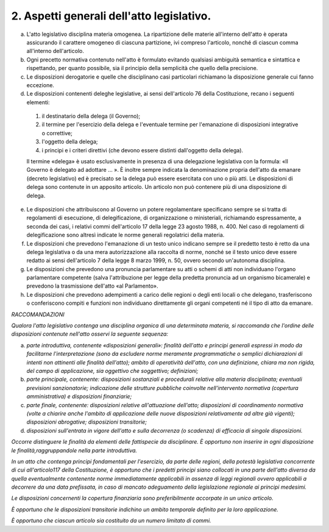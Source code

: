 2. Aspetti generali dell'atto legislativo.
------------------------------------------

a) L'atto legislativo disciplina materia omogenea. La ripartizione delle materie all'interno dell'atto è operata assicurando il carattere omogeneo di ciascuna partizione, ivi compreso l'articolo, nonché di ciascun comma all'interno dell'articolo.

b) Ogni precetto normativa contenuto nell'atto è formulato evitando qualsiasi ambiguità semantica e sintattica e rispettando, per quanto possibile, sia il principio della semplicità che quello della precisione.

c) Le disposizioni derogatorie e quelle che disciplinano casi particolari richiamano la disposizione generale cui fanno eccezione.

d) Le disposizioni contenenti deleghe legislative, ai sensi dell'articolo 76 della Costituzione, recano i seguenti elementi: 

  1) il destinatario della delega (il Governo);

  2) il termine per l'esercizio della delega e l'eventuale termine per l'emanazione di disposizioni integrative o correttive; 

  3) l'oggetto della delega; 

  4) i principi e i criteri direttivi (che devono essere distinti dall'oggetto della delega). 

  Il termine «delega» è usato esclusivamente in presenza di una delegazione legislativa con la formula: «Il Governo è delegato ad adottare … ». È inoltre sempre indicata la denominazione propria dell'atto da emanare (decreto legislativo) ed è precisato se la delega può essere esercitata con uno o più atti. Le disposizioni di delega sono contenute in un apposito articolo. Un articolo non può contenere più di una disposizione di delega.

e) Le disposizioni che attribuiscono al Governo un potere regolamentare specificano sempre se si tratta di regolamenti di esecuzione, di delegificazione, di organizzazione o ministeriali, richiamando espressamente, a seconda dei casi, i relativi commi dell'articolo 17 della legge 23 agosto 1988, n. 400. Nel caso di regolamenti di delegificazione sono altresì indicate le norme generali regolatrici della materia.

f) Le disposizioni che prevedono l'emanazione di un testo unico indicano sempre se il predetto testo è retto da una delega legislativa o da una mera autorizzazione alla raccolta di norme, nonché se il testo unico deve essere redatto ai sensi dell'articolo 7 della legge 8 marzo 1999, n. 50, ovvero secondo un'autonoma disciplina.

g) Le disposizioni che prevedono una pronuncia parlamentare su atti o schemi di atti non individuano l'organo parlamentare competente (salva l'attribuzione per legge della predetta pronuncia ad un organismo bicamerale) e prevedono la trasmissione dell'atto «al Parlamento».

h) Le disposizioni che prevedono adempimenti a carico delle regioni o degli enti locali o che delegano, trasferiscono o conferiscono compiti e funzioni non individuano direttamente gli organi competenti né il tipo di atto da emanare.

*RACCOMANDAZIONI*

*Qualora l'atto legislativo contenga una disciplina organica di una determinata materia, si raccomanda che l'ordine delle disposizioni contenute nell'atto osservi la seguente sequenza:*

a)  *parte introduttiva, contenente «disposizioni generali»: finalità dell'atto e principi generali espressi in modo da facilitarne l'interpretazione (sono da escludere norme meramente programmatiche o semplici dichiarazioni di intenti non attinenti alle finalità dell'atto); ambito di operatività dell'atto, con una definizione, chiara ma non rigida, del campo di applicazione, sia oggettivo che soggettivo; definizioni;*

b)  *parte principale, contenente: disposizioni sostanziali e procedurali relative alla materia disciplinata; eventuali previsioni sanzionatorie; indicazione delle strutture pubbliche coinvolte nell'intervento normativa (copertura amministrativa) e disposizioni finanziarie;*

c)  *parte finale, contenente: disposizioni relative all'attuazione dell'atto; disposizioni di coordinamento normativa (volte a chiarire anche l'ambito di applicazione delle nuove disposizioni relativamente ad altre già vigenti); disposizioni abrogative; disposizioni transitorie;*

d)  *disposizioni sull'entrata in vigore dell'atto e sulla decorrenza (o scadenza) di efficacia di singole disposizioni.*

*Occorre distinguere le finalità da elementi delle fattispecie da disciplinare. È opportuno non inserire in ogni disposizione le finalità,raggruppandole nella parte introduttiva.*

*In un atto che contenga principi fondamentali per l'esercizio, da parte delle regioni, della potestà legislativa concorrente di cui all'articolo117 della Costituzione, è opportuno che i predetti principi siano collocati in una parte dell'atto diversa da quella eventualmente contenente norme immediatamente applicabili in assenza di leggi regionali ovvero applicabili a decorrere da una data prefissata, in caso di mancato adeguamento della legislazione regionale ai principi medesimi.*

*Le disposizioni concernenti la copertura finanziaria sono preferibilmente accorpate in un unico articolo.*

*È opportuno che le disposizioni transitorie indichino un ambito temporale definito per la loro applicazione.*

*È opportuno che ciascun articolo sia costituito da un numero limitato di commi.*

